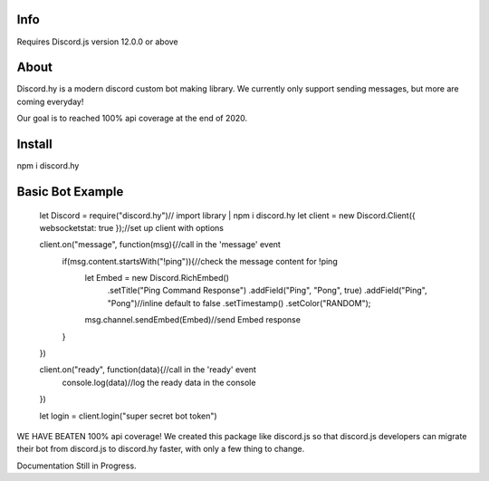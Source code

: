 Info
----
Requires Discord.js version 12.0.0 or above

About
-----

Discord.hy is a modern discord custom bot making library. We currently only support sending messages, but more are coming everyday!

Our goal is to reached 100% api coverage at the end of 2020.

Install
-------

npm i discord.hy

Basic Bot Example
-----------------

 let Discord = require("discord.hy")// import library | npm i discord.hy
 let client = new Discord.Client({ websocketstat: true });//set up client with options
  
  
 client.on("message", function(msg){//call in the 'message' event
     if(msg.content.startsWith("!ping")){//check the message content for !ping
         let Embed = new Discord.RichEmbed()
            .setTitle("Ping Command Response")
            .addField("Ping", "Pong", true)
            .addField("Ping", "Pong")//inline default to false
            .setTimestamp()
            .setColor("RANDOM");
         msg.channel.sendEmbed(Embed)//send Embed response
     }
 })
  
 client.on("ready", function(data){//call in the 'ready' event
     console.log(data)//log the ready data in the console
 })
  
  
  
 let login = client.login("super secret bot token")

WE HAVE BEATEN 100% api coverage! We created this package like discord.js so that discord.js developers can migrate their bot from discord.js to discord.hy faster, with only a few thing to change.

Documentation Still in Progress.

